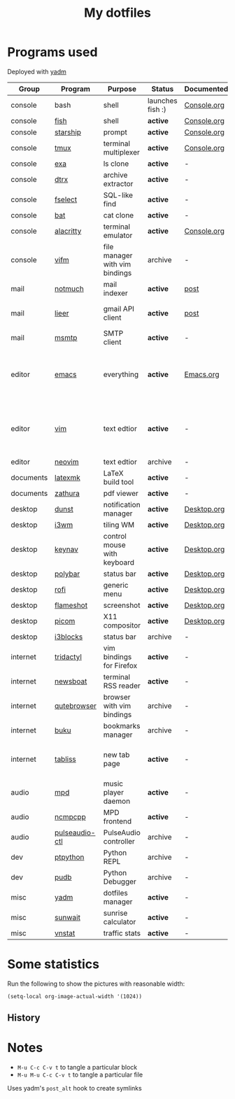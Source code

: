 #+TITLE: My dotfiles

* Programs used
Deployed with [[https://yadm.io/][yadm]]

| Group     | Program        | Purpose                        | Status            | Documented? | Notes                                                     |
|-----------+----------------+--------------------------------+-------------------+-------------+-----------------------------------------------------------|
| console   | bash           | shell                          | launches fish :) | [[file:Console.org::*Bash][Console.org]] |                                                           |
| console   | [[https://fishshell.com/][fish]]           | shell                          | *active*          | [[file:Console.org::*Fish][Console.org]] |                                                           |
| console   | [[https://github.com/starship/starship][starship]]       | prompt                         | *active*          | [[file:Console.org::*Starship][Console.org]] |                                                           |
| console   | [[https://github.com/tmux/tmux][tmux]]           | terminal multiplexer           | *active*          | [[file:Console.org::*Tmux][Console.org]] |                                                           |
| console   | [[https://github.com/ogham/exa][exa]]            | ls clone                       | *active*          | -           |                                                           |
| console   | [[https://github.com/moonpyk/dtrx][dtrx]]           | archive extractor              | *active*          | -           |                                                           |
| console   | [[https://github.com/jhspetersson/fselect][fselect]]        | SQL-like find                  | *active*          | -           |                                                           |
| console   | [[https://github.com/sharkdp/bat][bat]]            | cat clone                      | *active*          | -           |                                                           |
| console   | [[https://github.com/alacritty/alacritty][alacritty]]      | terminal emulator              | *active*          | [[file:Console.org::*Alacritty][Console.org]] |                                                           |
| console   | [[https://vifm.info/][vifm]]           | file manager with vim bindings | archive           | -           |                                                           |
| mail      | [[https://notmuchmail.org/][notmuch]]        | mail indexer                   | *active*          | [[https://sqrtminusone.xyz/posts/2021-02-27-gmail/][post]]        |                                                           |
| mail      | [[https://github.com/gauteh/lieer][lieer]]          | gmail API client               | *active*          | [[https://sqrtminusone.xyz/posts/2021-02-27-gmail/][post]]        | credentials are encrypted                                 |
| mail      | [[https://marlam.de/msmtp/][msmtp]]          | SMTP client                    | *active*          | -           | encrypted                                                 |
| editor    | [[https://www.gnu.org/software/emacs/][emacs]]          | everything                     | *active*          | [[file:Emacs.org][Emacs.org]]   | GitHub renders .org files without labels and =tangle: no= |
| editor    | [[https://www.vim.org/][vim]]            | text edtior                    | *active*          | -           | A minimal config to have a lightweight terminal $EDITOR   |
| editor    | [[https://neovim.io/][neovim]]         | text edtior                    | archive           | -           |                                                           |
| documents | [[https://mg.readthedocs.io/latexmk.html][latexmk]]        | LaTeX build tool               | *active*          | -           |                                                           |
| documents | [[https://pwmt.org/projects/zathura/][zathura]]        | pdf viewer                     | *active*          | -           |                                                           |
| desktop   | [[https://github.com/dunst-project/dunst][dunst]]          | notification manager           | *active*          | [[file:Desktop.org::*dunst][Desktop.org]] |                                                           |
| desktop   | [[https://i3wm.org/][i3wm]]           | tiling WM                      | *active*          | [[file:Desktop.org::*i3wm][Desktop.org]] |                                                           |
| desktop   | [[https://github.com/jordansissel/keynav][keynav]]         | control mouse with keyboard    | *active*          | [[file:Desktop.org::*keynav][Desktop.org]] |                                                           |
| desktop   | [[https://github.com/polybar/polybar][polybar]]        | status bar                     | *active*          | [[file:Desktop.org::*Polybar][Desktop.org]] |                                                           |
| desktop   | [[https://github.com/davatorium/rofi][rofi]]           | generic menu                   | *active*          | [[file:Desktop.org::*Rofi][Desktop.org]] |                                                           |
| desktop   | [[https://github.com/flameshot-org/flameshot][flameshot]]      | screenshot                     | *active*          | [[file:Desktop.org::Flameshot][Desktop.org]] |                                                           |
| desktop   | [[https://github.com/yshui/picom][picom]]          | X11 compositor                 | *active*          | [[file:Desktop.org::*Picom][Desktop.org]] |                                                           |
| desktop   | [[https://github.com/vivien/i3blocks][i3blocks]]       | status bar                     | archive           | -           |                                                           |
| internet  | [[https://github.com/tridactyl/tridactyl][tridactyl]]      | vim bindings for Firefox       | *active*          | -           | templated with yadm                                       |
| internet  | [[https://newsboat.org/][newsboat]]       | terminal RSS reader            | *active*          | -           | urls are encrypted                                        |
| internet  | [[https://qutebrowser.org/][qutebrowser]]    | browser with vim bindings      | archive           | -           |                                                           |
| internet  | [[https://github.com/jarun/buku][buku]]           | bookmarks manager              | archive           | -           |                                                           |
| internet  | [[https://tabliss.io/][tabliss]]        | new tab page                   | *active*          | -           | runned as server to work with tridactyl                   |
| audio     | [[https://www.musicpd.org/][mpd]]            | music player daemon            | *active*          | -           |                                                           |
| audio     | [[https://github.com/ncmpcpp/ncmpcpp][ncmpcpp]]        | MPD frontend                   | *active*          | -           |                                                           |
| audio     | [[https://github.com/graysky2/pulseaudio-ctl][pulseaudio-ctl]] | PulseAudio controller          | archive           | -           |                                                           |
| dev       | [[https://github.com/prompt-toolkit/ptpython][ptpython]]       | Python REPL                    | archive           | -           |                                                           |
| dev       | [[https://github.com/inducer/pudb][pudb]]           | Python Debugger                | archive           | -           |                                                           |
| misc      | [[https://yadm.io][yadm]]           | dotfiles manager               | *active*          | -           |                                                           |
| misc      | [[https://github.com/risacher/sunwait][sunwait]]        | sunrise calculator             | *active*          | -           |                                                           |
| misc      | [[https://github.com/vergoh/vnstat][vnstat]]         | traffic stats                  | *active*          | -           |                                                           |

* Some statistics
Run the following to show the pictures with reasonable width:
#+begin_src elisp :results none
(setq-local org-image-actual-width '(1024))
#+end_src

** History
[[./dot-stats/img/all.png]]

* Notes
- =M-u C-c C-v t= to tangle a particular block
- =M-u M-u C-c C-v t= to tangle a particular file

Uses yadm's =post_alt= hook to create symlinks
